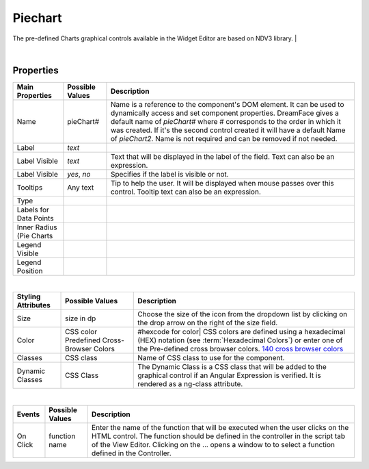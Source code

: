 Piechart
========

.. image:: ../images/icons/icon_web.png
   :class: pull-right

The pre-defined Charts graphical controls available in the Widget Editor are based on NDV3 library.
|

.. image:: ../images/gcs/dfx-piechart-designtime.png

|

Properties
^^^^^^^^^^

+------------------------+-------------------+--------------------------------------------------------------------------------------------+
| **Main Properties**    | Possible Values   | Description                                                                                |
+========================+===================+============================================================================================+
| Name                   | pieChart#         | Name is a reference to the component's DOM element. It can be used to dynamically access   |
|                        |                   | and set component properties. DreamFace gives a default name of *pieChart#* where #        |
|                        |                   | corresponds to the order in which it was created. If it's the second control created it    |
|                        |                   | will have a default Name of *pieChart2*. Name is not required and can be removed if not    |
|                        |                   | needed.                                                                                    |
+------------------------+-------------------+--------------------------------------------------------------------------------------------+
| Label                  | *text*            |                                                                                            |
+------------------------+-------------------+--------------------------------------------------------------------------------------------+
| Label Visible          | *text*            | Text that will be displayed in the label of the field. Text can also be an expression.     |
+------------------------+-------------------+--------------------------------------------------------------------------------------------+
| Label Visible          | *yes*, *no*       | Specifies if the label is visible or not.                                                  |
+------------------------+-------------------+--------------------------------------------------------------------------------------------+
| Tooltips               | Any text          | Tip to help the user. It will be displayed when mouse passes over this control. Tooltip    |
|                        |                   | text can also be an expression.                                                            |
+------------------------+-------------------+--------------------------------------------------------------------------------------------+
| Type                   |                   |                                                                                            |
+------------------------+-------------------+--------------------------------------------------------------------------------------------+
| Labels for Data Points |                   |                                                                                            |
+------------------------+-------------------+--------------------------------------------------------------------------------------------+
| Inner Radius (Pie      |                   |                                                                                            |
| Charts                 |                   |                                                                                            |
+------------------------+-------------------+--------------------------------------------------------------------------------------------+
| Legend Visible         |                   |                                                                                            |
+------------------------+-------------------+--------------------------------------------------------------------------------------------+
| Legend Position        |                   |                                                                                            |
+------------------------+-------------------+--------------------------------------------------------------------------------------------+

|

+------------------------+-------------------+--------------------------------------------------------------------------------------------+
| **Styling Attributes** | Possible Values   | Description                                                                                |
+========================+===================+============================================================================================+
| Size                   | size in dp        | Choose the size of the icon from the dropdown list by clicking on the drop arrow on the    |
|                        |                   | right of the size field.                                                                   |
+------------------------+-------------------+--------------------------------------------------------------------------------------------+
| Color                  | CSS color         | #hexcode for color| CSS colors are defined using a hexadecimal (HEX) notation              |
|                        | Predefined Cross- | (see :term:`Hexadecimal Colors`) or enter one of the Pre-defined cross browser colors.     |
|                        | Browser Colors    | `140 cross browser colors <http://www.w3schools.com/cssref/css_colornames.asp>`_           |
+------------------------+-------------------+--------------------------------------------------------------------------------------------+
| Classes                | CSS class         | Name of CSS class to use for the component.                                                |
+------------------------+-------------------+--------------------------------------------------------------------------------------------+
| Dynamic Classes        | CSS Class         | The Dynamic Class is a CSS class that will be added to the graphical control if an Angular |
|                        |                   | Expression is verified. It is rendered as a ng-class attribute.                            |
+------------------------+-------------------+--------------------------------------------------------------------------------------------+

|

+------------------------+-------------------+--------------------------------------------------------------------------------------------+
| **Events**             | Possible Values   | Description                                                                                |
+========================+===================+============================================================================================+
| On Click               | function name     | Enter the name of the function that will be executed when the user clicks on the HTML      |
|                        |                   | control. The function should be defined in the controller in the script tab of the View    |
|                        |                   | Editor. Clicking on the ... opens a window to to select a function defined in the          |
|                        |                   | Controller.                                                                                |
+------------------------+-------------------+--------------------------------------------------------------------------------------------+

